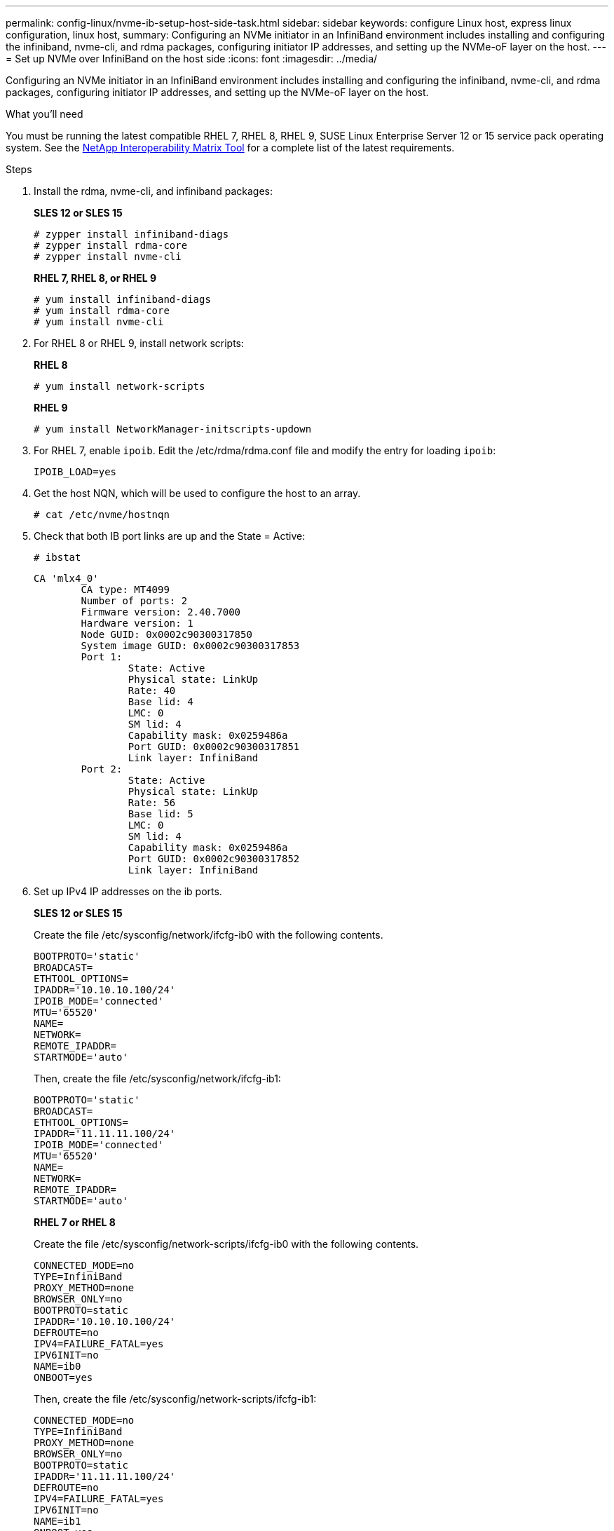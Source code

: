 ---
permalink: config-linux/nvme-ib-setup-host-side-task.html
sidebar: sidebar
keywords: configure Linux host, express linux configuration, linux host,
summary: Configuring an NVMe initiator in an InfiniBand environment includes installing and configuring the infiniband, nvme-cli, and rdma packages, configuring initiator IP addresses, and setting up the NVMe-oF layer on the host.
---
= Set up NVMe over InfiniBand on the host side
:icons: font
:imagesdir: ../media/

[.lead]
Configuring an NVMe initiator in an InfiniBand environment includes installing and configuring the infiniband, nvme-cli, and rdma packages, configuring initiator IP addresses, and setting up the NVMe-oF layer on the host.

.What you'll need

You must be running the latest compatible RHEL 7, RHEL 8, RHEL 9, SUSE Linux Enterprise Server 12 or 15 service pack operating system. See the https://mysupport.netapp.com/matrix[NetApp Interoperability Matrix Tool^] for a complete list of the latest requirements.

.Steps

. Install the rdma, nvme-cli, and infiniband packages:
+
*SLES 12 or SLES 15*
+
----

# zypper install infiniband-diags
# zypper install rdma-core
# zypper install nvme-cli
----
+
*RHEL 7, RHEL 8, or RHEL 9*
+
----

# yum install infiniband-diags
# yum install rdma-core
# yum install nvme-cli
----
. For RHEL 8 or RHEL 9, install network scripts:
+
*RHEL 8*
+
----
# yum install network-scripts
----
+
*RHEL 9*
+
----
# yum install NetworkManager-initscripts-updown
----

. For RHEL 7, enable `ipoib`. Edit the /etc/rdma/rdma.conf file and modify the entry for loading `ipoib`:
+
----
IPOIB_LOAD=yes
----
. Get the host NQN, which will be used to configure the host to an array.
+
----
# cat /etc/nvme/hostnqn
----
+
. Check that both IB port links are up and the State = Active:
+
----
# ibstat
----
+
----
CA 'mlx4_0'
        CA type: MT4099
        Number of ports: 2
        Firmware version: 2.40.7000
        Hardware version: 1
        Node GUID: 0x0002c90300317850
        System image GUID: 0x0002c90300317853
        Port 1:
                State: Active
                Physical state: LinkUp
                Rate: 40
                Base lid: 4
                LMC: 0
                SM lid: 4
                Capability mask: 0x0259486a
                Port GUID: 0x0002c90300317851
                Link layer: InfiniBand
        Port 2:
                State: Active
                Physical state: LinkUp
                Rate: 56
                Base lid: 5
                LMC: 0
                SM lid: 4
                Capability mask: 0x0259486a
                Port GUID: 0x0002c90300317852
                Link layer: InfiniBand
----

. Set up IPv4 IP addresses on the ib ports.
+
*SLES 12 or SLES 15*
+
Create the file /etc/sysconfig/network/ifcfg-ib0 with the following contents.
+
----

BOOTPROTO='static'
BROADCAST=
ETHTOOL_OPTIONS=
IPADDR='10.10.10.100/24'
IPOIB_MODE='connected'
MTU='65520'
NAME=
NETWORK=
REMOTE_IPADDR=
STARTMODE='auto'
----
+
Then, create the file /etc/sysconfig/network/ifcfg-ib1:
+
----

BOOTPROTO='static'
BROADCAST=
ETHTOOL_OPTIONS=
IPADDR='11.11.11.100/24'
IPOIB_MODE='connected'
MTU='65520'
NAME=
NETWORK=
REMOTE_IPADDR=
STARTMODE='auto'
----
+
*RHEL 7 or RHEL 8*
+
Create the file /etc/sysconfig/network-scripts/ifcfg-ib0 with the following contents.
+
----

CONNECTED_MODE=no
TYPE=InfiniBand
PROXY_METHOD=none
BROWSER_ONLY=no
BOOTPROTO=static
IPADDR='10.10.10.100/24'
DEFROUTE=no
IPV4=FAILURE_FATAL=yes
IPV6INIT=no
NAME=ib0
ONBOOT=yes
----
+
Then, create the file /etc/sysconfig/network-scripts/ifcfg-ib1:
+
----

CONNECTED_MODE=no
TYPE=InfiniBand
PROXY_METHOD=none
BROWSER_ONLY=no
BOOTPROTO=static
IPADDR='11.11.11.100/24'
DEFROUTE=no
IPV4=FAILURE_FATAL=yes
IPV6INIT=no
NAME=ib1
ONBOOT=yes
----
*RHEL 9*
+
Use the `nmtui` tool to activate and edit a connection. Below is an example file `/etc/NetworkManager/system-connections/ib0.nmconnection` the tool will generate:
+
----
[connection]
id=ib0
uuid=<unique uuid>
type=infiniband
interface-name=ib0

[infiniband]
mtu=4200

[ipv4]
address1=10.10.10.100/24
method=manual

[ipv6]
addr-gen-mode=default
method=auto

[proxy]
----
Below is an example file `/etc/NetworkManager/system-connections/ib1.nmconnection` the tool will generate:
+
----
[connection]
id=ib1
uuid=<unique uuid>
type=infiniband
interface-name=ib1

[infiniband]
mtu=4200

[ipv4]
address1=11.11.11.100/24'
method=manual

[ipv6]
addr-gen-mode=default
method=auto

[proxy]
----
. Enable the `ib` interface:
+
----

# ifup ib0
# ifup ib1
----

. Verify the IP addresses you will use to connect to the array. Run this command for both `ib0` and `ib1`:
+
----

# ip addr show ib0
# ip addr show ib1
----
+
As shown in the example below, the IP address for `ib0` is `10.10.10.255`.
+
----
10: ib0: <BROADCAST,MULTICAST,UP,LOWER_UP> mtu 65520 qdisc pfifo_fast state UP group default qlen 256
    link/infiniband 80:00:02:08:fe:80:00:00:00:00:00:00:00:02:c9:03:00:31:78:51 brd 00:ff:ff:ff:ff:12:40:1b:ff:ff:00:00:00:00:00:00:ff:ff:ff:ff
    inet 10.10.10.255 brd 10.10.10.255 scope global ib0
       valid_lft forever preferred_lft forever
    inet6 fe80::202:c903:31:7851/64 scope link
       valid_lft forever preferred_lft forever
----
+
As shown in the example below, the IP address for `ib1` is `11.11.11.255`.
+
----
10: ib1: <BROADCAST,MULTICAST,UP,LOWER_UP> mtu 65520 qdisc pfifo_fast state UP group default qlen 256
    link/infiniband 80:00:02:08:fe:80:00:00:00:00:00:00:00:02:c9:03:00:31:78:51 brd 00:ff:ff:ff:ff:12:40:1b:ff:ff:00:00:00:00:00:00:ff:ff:ff:ff
    inet 11.11.11.255 brd 11.11.11.255 scope global ib0
       valid_lft forever preferred_lft forever
    inet6 fe80::202:c903:31:7851/64 scope link
       valid_lft forever preferred_lft forever
----
. Set up the NVMe-oF layer on the host. Create the following files under /etc/modules-load.d/ to load the `nvme-rdma` kernel module and make sure the kernel module will always be on, even after a reboot:
+
----

# cat /etc/modules-load.d/nvme-rdma.conf
  nvme-rdma
----
To verify the `nvme-rdma` kernel module is loaded, run this command:
+
----

# lsmod | grep nvme
nvme_rdma              36864  0
nvme_fabrics           24576  1 nvme_rdma
nvme_core             114688  5 nvme_rdma,nvme_fabrics
rdma_cm               114688  7 rpcrdma,ib_srpt,ib_srp,nvme_rdma,ib_iser,ib_isert,rdma_ucm
ib_core               393216  15 rdma_cm,ib_ipoib,rpcrdma,ib_srpt,ib_srp,nvme_rdma,iw_cm,ib_iser,ib_umad,ib_isert,rdma_ucm,ib_uverbs,mlx5_ib,qedr,ib_cm
t10_pi                 16384  2 sd_mod,nvme_core
----
+

